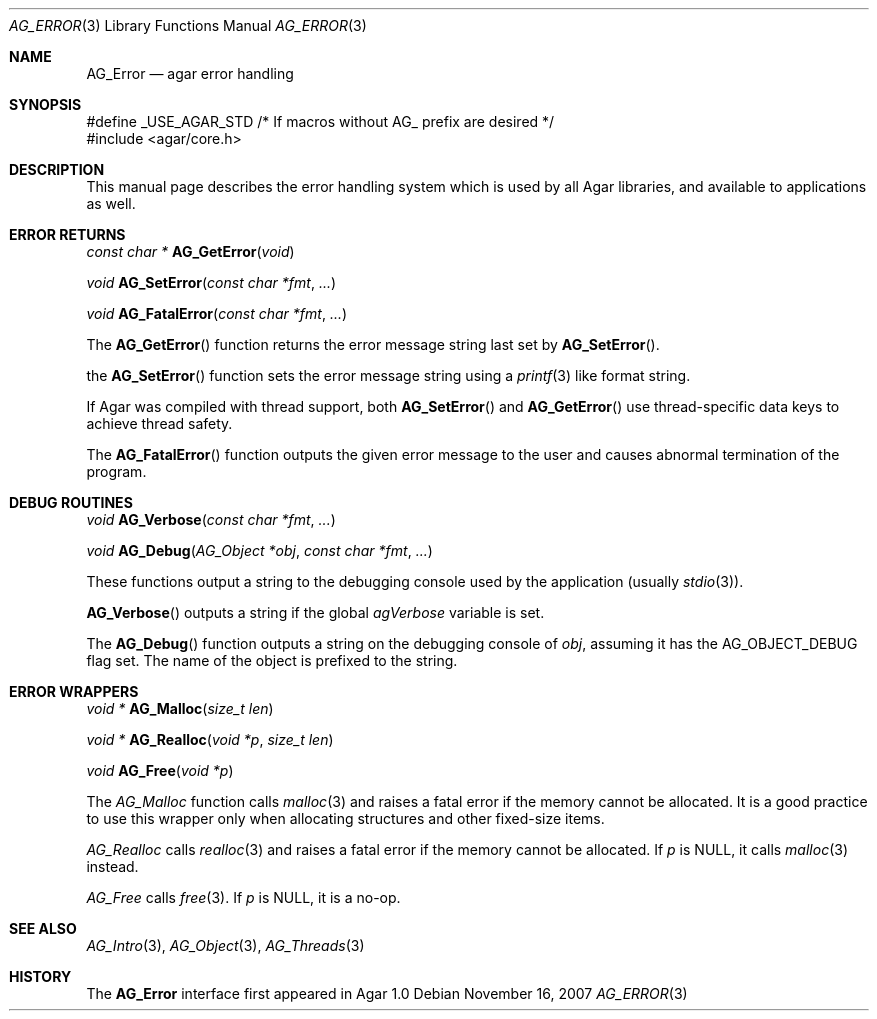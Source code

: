 .\" Copyright (c) 2007 Hypertriton, Inc. <http://hypertriton.com/>
.\" All rights reserved.
.\"
.\" Redistribution and use in source and binary forms, with or without
.\" modification, are permitted provided that the following conditions
.\" are met:
.\" 1. Redistributions of source code must retain the above copyright
.\"    notice, this list of conditions and the following disclaimer.
.\" 2. Redistributions in binary form must reproduce the above copyright
.\"    notice, this list of conditions and the following disclaimer in the
.\"    documentation and/or other materials provided with the distribution.
.\" 
.\" THIS SOFTWARE IS PROVIDED BY THE AUTHOR ``AS IS'' AND ANY EXPRESS OR
.\" IMPLIED WARRANTIES, INCLUDING, BUT NOT LIMITED TO, THE IMPLIED
.\" WARRANTIES OF MERCHANTABILITY AND FITNESS FOR A PARTICULAR PURPOSE
.\" ARE DISCLAIMED. IN NO EVENT SHALL THE AUTHOR BE LIABLE FOR ANY DIRECT,
.\" INDIRECT, INCIDENTAL, SPECIAL, EXEMPLARY, OR CONSEQUENTIAL DAMAGES
.\" (INCLUDING BUT NOT LIMITED TO, PROCUREMENT OF SUBSTITUTE GOODS OR
.\" SERVICES; LOSS OF USE, DATA, OR PROFITS; OR BUSINESS INTERRUPTION)
.\" HOWEVER CAUSED AND ON ANY THEORY OF LIABILITY, WHETHER IN CONTRACT,
.\" STRICT LIABILITY, OR TORT (INCLUDING NEGLIGENCE OR OTHERWISE) ARISING
.\" IN ANY WAY OUT OF THE USE OF THIS SOFTWARE EVEN IF ADVISED OF THE
.\" POSSIBILITY OF SUCH DAMAGE.
.\"
.Dd November 16, 2007
.Dt AG_ERROR 3
.Os
.ds vT Agar API Reference
.ds oS Agar 1.3
.Sh NAME
.Nm AG_Error
.Nd agar error handling
.Sh SYNOPSIS
.Bd -literal
#define _USE_AGAR_STD /* If macros without AG_ prefix are desired */
#include <agar/core.h>
.Ed
.Sh DESCRIPTION
This manual page describes the error handling system which is used by
all Agar libraries, and available to applications as well.
.Sh ERROR RETURNS
.nr nS 1
.Ft "const char *"
.Fn AG_GetError "void"
.Pp
.Ft void
.Fn AG_SetError "const char *fmt" "..."
.Pp
.Ft void
.Fn AG_FatalError "const char *fmt" "..."
.Pp
.nr nS 0
The
.Fn AG_GetError
function returns the error message string last set by
.Fn AG_SetError .
.Pp
the
.Fn AG_SetError
function sets the error message string using a
.Xr printf 3
like format string.
.Pp
If Agar was compiled with thread support, both
.Fn AG_SetError
and
.Fn AG_GetError
use thread-specific data keys to achieve thread safety.
.Pp
The
.Fn AG_FatalError
function outputs the given error message to the user and causes abnormal
termination of the program.
.Sh DEBUG ROUTINES
.nr nS 1
.Ft void
.Fn AG_Verbose "const char *fmt" "..."
.Pp
.Ft void
.Fn AG_Debug "AG_Object *obj" "const char *fmt" "..."
.Pp
.nr nS 0
These functions output a string to the debugging console used by the
application (usually
.Xr stdio 3 ) .
.Pp
.Fn AG_Verbose
outputs a string if the global
.Va agVerbose
variable is set.
.Pp
The
.Fn AG_Debug
function outputs a string on the debugging console of
.Fa obj ,
assuming it has the
.Dv AG_OBJECT_DEBUG
flag set.
The name of the object is prefixed to the string.
.Sh ERROR WRAPPERS
.nr nS 1
.Ft "void *"
.Fn AG_Malloc "size_t len"
.Pp
.Ft "void *"
.Fn AG_Realloc "void *p" "size_t len"
.Pp
.Ft void
.Fn AG_Free "void *p"
.Pp
.nr nS 0
The
.Ft AG_Malloc
function calls
.Xr malloc 3
and raises a fatal error if the memory cannot be allocated.
It is a good practice to use this wrapper only when allocating structures
and other fixed-size items.
.Pp
.Ft AG_Realloc
calls
.Xr realloc 3
and raises a fatal error if the memory cannot be allocated.
If
.Fa p
is NULL, it calls
.Xr malloc 3
instead.
.Pp
.Ft AG_Free
calls
.Xr free 3 .
If
.Fa p
is NULL, it is a no-op.
.Sh SEE ALSO
.Xr AG_Intro 3 ,
.Xr AG_Object 3 ,
.Xr AG_Threads 3
.Sh HISTORY
The
.Nm
interface first appeared in Agar 1.0
